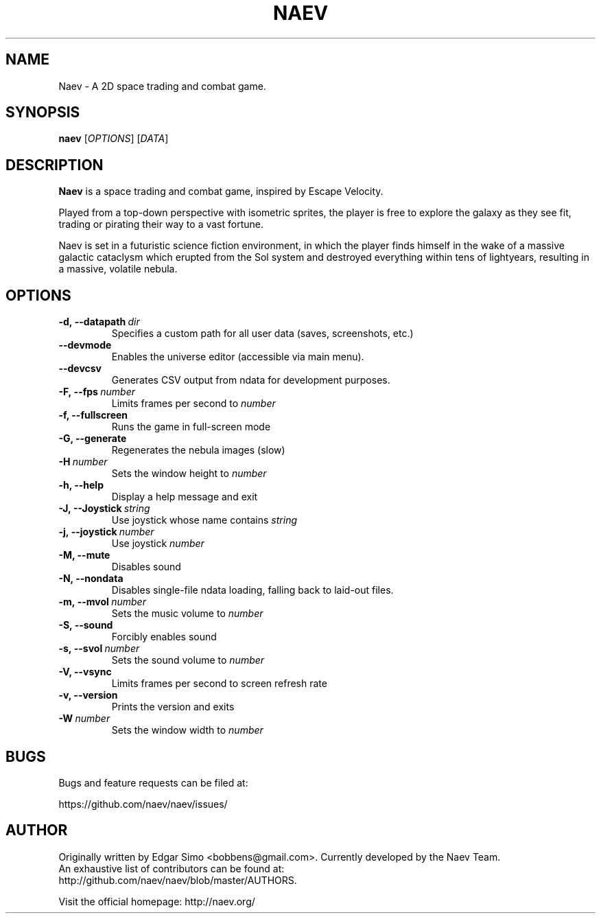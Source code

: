 .TH NAEV 6 "2009" "NAEV" "NAEV"
.
.SH NAME
Naev \- A 2D space trading and combat game.
.
.SH SYNOPSIS
.
.B naev
[\fIOPTIONS\fR]
[\fIDATA\fR]
.
.SH DESCRIPTION
.
.B Naev
is a space trading and combat game, inspired by Escape Velocity.

Played from a top-down perspective with isometric sprites, the player
is free to explore the galaxy as they see fit, trading or pirating
their way to a vast fortune.

Naev is set in a futuristic science fiction environment, in which
the player finds himself in the wake of a massive galactic cataclysm
which erupted from the Sol system and destroyed everything within
tens of lightyears, resulting in a massive, volatile nebula.
.
.SH OPTIONS
.
.TP
.BI -d,\ --datapath \ dir
Specifies a custom path for all user data (saves, screenshots, etc.)
.TP
.BI --devmode
Enables the universe editor (accessible via main menu).
.TP
.BI --devcsv
Generates CSV output from ndata for development purposes.
.TP
.BI -F,\ --fps \ number
Limits frames per second to \fInumber\fP
.TP
.B -f, --fullscreen
Runs the game in full-screen mode
.TP
.B -G, --generate
Regenerates the nebula images (slow)
.TP
.BI -H \ number
Sets the window height to \fInumber\fP
.TP
.B -h, --help
Display a help message and exit
.TP
.BI -J,\ --Joystick \ string
Use joystick whose name contains \fIstring\fP
.TP
.BI -j,\ --joystick \ number
Use joystick \fInumber\fP
.TP
.B -M, --mute
Disables sound
.TP
.B -N, --nondata
Disables single-file ndata loading, falling back to laid-out files.
.TP
.BI -m,\ --mvol \ number
Sets the music volume to \fInumber\fP
.TP
.B -S, --sound
Forcibly enables sound
.TP
.BI -s,\ --svol \ number
Sets the sound volume to \fInumber\fP
.TP
.B -V, --vsync
Limits frames per second to screen refresh rate
.TP
.B -v, --version
Prints the version and exits
.TP
.BI -W \ number
Sets the window width to \fInumber\fP

.SH BUGS
.
Bugs and feature requests can be filed at:

https://github.com/naev/naev/issues/
.PP

.SH AUTHOR
.
Originally written by Edgar Simo <bobbens@gmail.com>. Currently
developed by the Naev Team.
.br
An exhaustive list of contributors can be found at:
.br
http://github.com/naev/naev/blob/master/AUTHORS.

.br
Visit the official homepage: http://naev.org/

